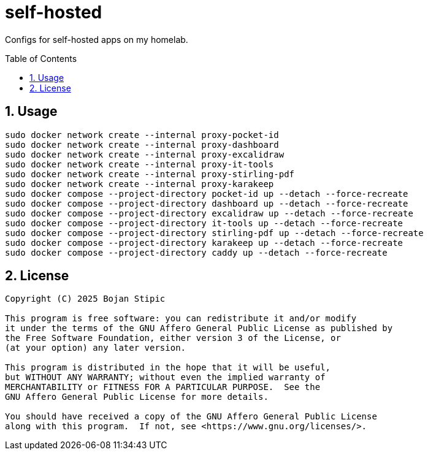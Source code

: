= self-hosted
:toc:
:toc-placement!:
:sectanchors:
:sectnums:
ifndef::env-github[:icons: font]
ifdef::env-github[]
:status:
:caution-caption: :fire:
:important-caption: :exclamation:
:note-caption: :paperclip:
:tip-caption: :bulb:
:warning-caption: :warning:
endif::[]

Configs for self-hosted apps on my homelab.

toc::[]

== Usage

```bash
sudo docker network create --internal proxy-pocket-id
sudo docker network create --internal proxy-dashboard
sudo docker network create --internal proxy-excalidraw
sudo docker network create --internal proxy-it-tools
sudo docker network create --internal proxy-stirling-pdf
sudo docker network create --internal proxy-karakeep
sudo docker compose --project-directory pocket-id up --detach --force-recreate
sudo docker compose --project-directory dashboard up --detach --force-recreate
sudo docker compose --project-directory excalidraw up --detach --force-recreate
sudo docker compose --project-directory it-tools up --detach --force-recreate
sudo docker compose --project-directory stirling-pdf up --detach --force-recreate
sudo docker compose --project-directory karakeep up --detach --force-recreate
sudo docker compose --project-directory caddy up --detach --force-recreate
```

== License

....
Copyright (C) 2025 Bojan Stipic

This program is free software: you can redistribute it and/or modify
it under the terms of the GNU Affero General Public License as published by
the Free Software Foundation, either version 3 of the License, or
(at your option) any later version.

This program is distributed in the hope that it will be useful,
but WITHOUT ANY WARRANTY; without even the implied warranty of
MERCHANTABILITY or FITNESS FOR A PARTICULAR PURPOSE.  See the
GNU Affero General Public License for more details.

You should have received a copy of the GNU Affero General Public License
along with this program.  If not, see <https://www.gnu.org/licenses/>.
....
